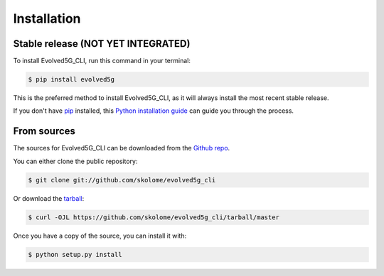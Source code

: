 ============
Installation
============


Stable release (NOT YET INTEGRATED)
-----------------------------------

To install Evolved5G_CLI, run this command in your terminal:

.. code-block:: console

    $ pip install evolved5g

This is the preferred method to install Evolved5G_CLI, as it will always install the most recent stable release.

If you don't have `pip`_ installed, this `Python installation guide`_ can guide
you through the process.

.. _pip: https://pip.pypa.io
.. _Python installation guide: http://docs.python-guide.org/en/latest/starting/installation/


From sources
------------

The sources for Evolved5G_CLI can be downloaded from the `Github repo`_.

You can either clone the public repository:

.. code-block:: console

    $ git clone git://github.com/skolome/evolved5g_cli

Or download the `tarball`_:

.. code-block:: console

    $ curl -OJL https://github.com/skolome/evolved5g_cli/tarball/master

Once you have a copy of the source, you can install it with:

.. code-block:: console

    $ python setup.py install


.. _Github repo: https://github.com/skolome/evolved5g_cli
.. _tarball: https://github.com/skolome/evolved5g_cli/tarball/master